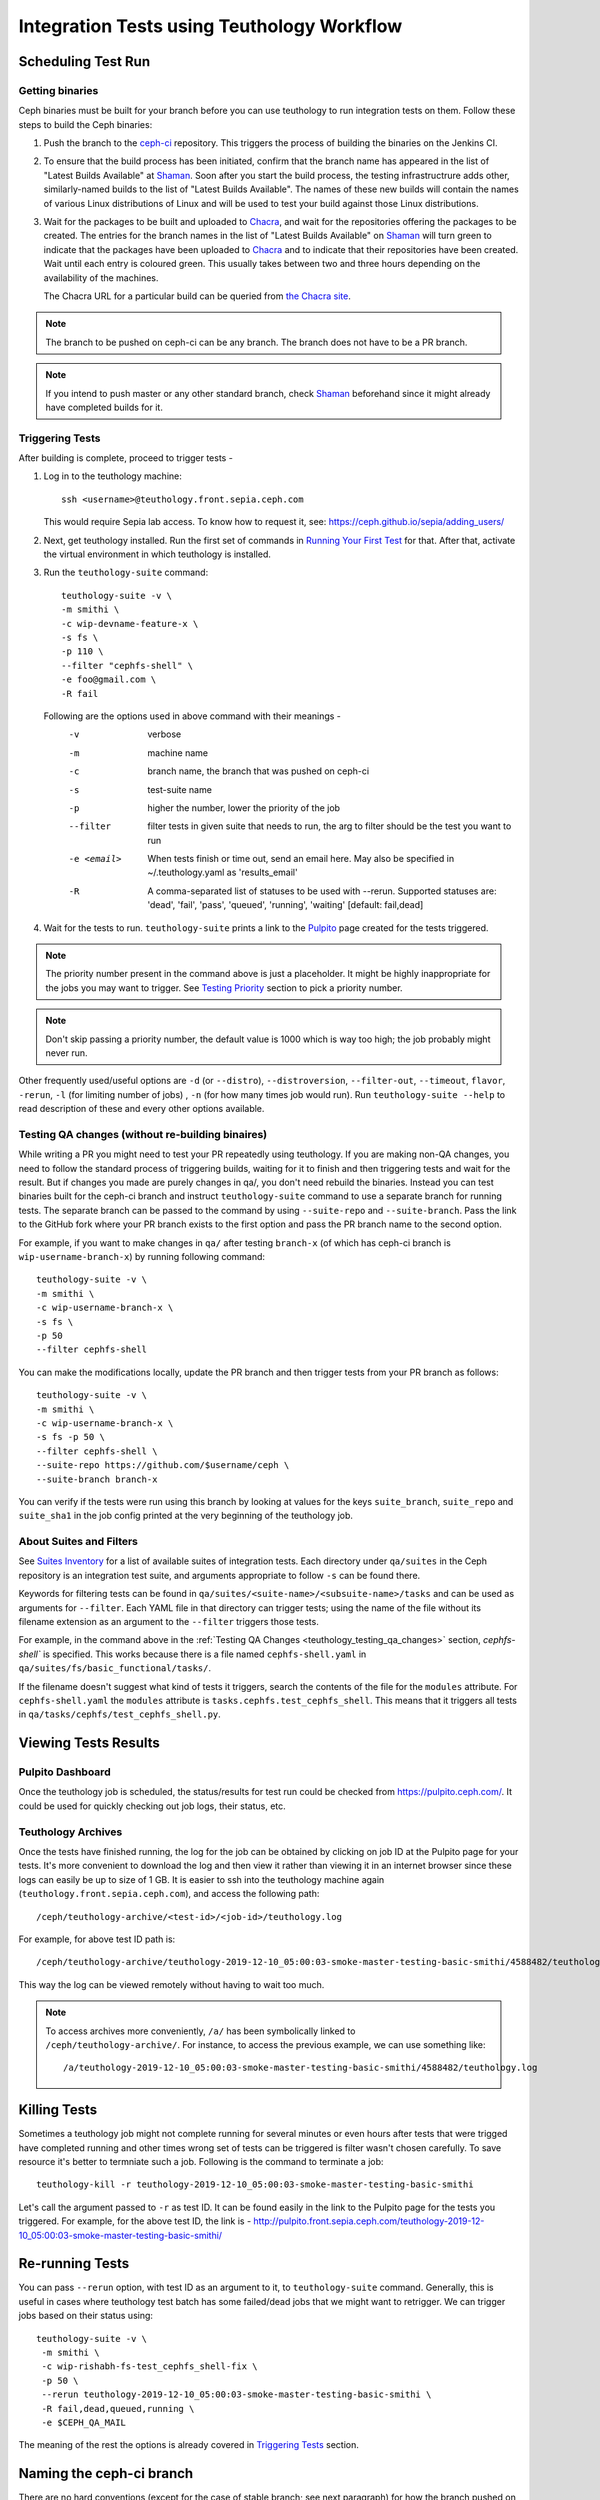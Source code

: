 .. _tests-integration-testing-teuthology-workflow:

Integration Tests using Teuthology Workflow
===========================================

Scheduling Test Run
-------------------

Getting binaries
****************

Ceph binaries must be built for your branch before you can use teuthology to run integration tests on them. Follow these steps to build the Ceph binaries:

#. Push the branch to the `ceph-ci`_ repository. This triggers the process of
   building the binaries on the Jenkins CI.

#. To ensure that the build process has been initiated, confirm that the branch
   name has appeared in the list of "Latest Builds Available" at `Shaman`_.
   Soon after you start the build process, the testing infrastructrure adds
   other, similarly-named builds to the list of "Latest Builds Available".
   The names of these new builds will contain the names of various Linux
   distributions of Linux and will be used to test your build against those
   Linux distributions. 

#. Wait for the packages to be built and uploaded to `Chacra`_, and wait for
   the repositories offering the packages to be created. The entries for the
   branch names in the list of "Latest Builds Available" on `Shaman`_ will turn
   green to indicate that the packages have been uploaded to `Chacra`_ and to
   indicate that their repositories have been created.  Wait until each entry
   is coloured green. This usually takes between two and three hours depending
   on the availability of the machines.
   
   The Chacra URL for a particular build can be queried from `the Chacra site`_.

.. note:: The branch to be pushed on ceph-ci can be any branch. The branch does
   not have to be a PR branch.

.. note:: If you intend to push master or any other standard branch, check
   `Shaman`_ beforehand since it might already have completed builds for it.

.. _the Chacra site: https://shaman.ceph.com/api/search/?status=ready&project=ceph


Triggering Tests
****************

After building is complete, proceed to trigger tests -

#. Log in to the teuthology machine::

       ssh <username>@teuthology.front.sepia.ceph.com

   This would require Sepia lab access. To know how to request it, see:
   https://ceph.github.io/sepia/adding_users/

#. Next, get teuthology installed. Run the first set of commands in
   `Running Your First Test`_ for that. After that, activate the virtual
   environment in which teuthology is installed.

#. Run the ``teuthology-suite`` command::

        teuthology-suite -v \
        -m smithi \
        -c wip-devname-feature-x \
        -s fs \
        -p 110 \
        --filter "cephfs-shell" \
        -e foo@gmail.com \
        -R fail

   Following are the options used in above command with their meanings -
        -v            verbose
        -m            machine name
        -c            branch name, the branch that was pushed on ceph-ci
        -s            test-suite name
        -p            higher the number, lower the priority of the job
        --filter      filter tests in given suite that needs to run, the arg to
                      filter should be the test you want to run
        -e <email>    When tests finish or time out, send an email
                      here. May also be specified in ~/.teuthology.yaml
                      as 'results_email'
        -R            A comma-separated list of statuses to be used
                      with --rerun. Supported statuses are: 'dead',
                      'fail', 'pass', 'queued', 'running', 'waiting'
                      [default: fail,dead]

#. Wait for the tests to run. ``teuthology-suite`` prints a link to the
   `Pulpito`_ page created for the tests triggered.

.. note:: The priority number present in the command above is just a
   placeholder. It might be highly inappropriate for the jobs you may want to
   trigger. See `Testing Priority`_ section to pick a priority number.

.. note:: Don't skip passing a priority number, the default value is 1000
   which is way too high; the job probably might never run.

Other frequently used/useful options are ``-d`` (or ``--distro``),
``--distroversion``, ``--filter-out``, ``--timeout``, ``flavor``, ``-rerun``,
``-l`` (for limiting number of jobs) , ``-n`` (for how many times job would
run). Run ``teuthology-suite --help`` to read description of these and every
other options available.

.. _teuthology_testing_qa_changes:

Testing QA changes (without re-building binaires)
*************************************************

While writing a PR you might need to test your PR repeatedly using teuthology.
If you are making non-QA changes, you need to follow the standard process of
triggering builds, waiting for it to finish and then triggering tests and
wait for the result.
But if changes you made are purely changes in qa/, you don't need rebuild the
binaries. Instead you can test binaries built for the ceph-ci branch and
instruct ``teuthology-suite`` command to use a separate branch for running
tests.
The separate branch can be passed to the command by using ``--suite-repo`` and
``--suite-branch``. Pass the link to the GitHub fork where your PR branch exists
to the first option and pass the PR branch name to the second option.

For example, if you want to make changes in ``qa/`` after testing ``branch-x``
(of which has ceph-ci branch is ``wip-username-branch-x``) by running
following command::

    teuthology-suite -v \
    -m smithi \
    -c wip-username-branch-x \
    -s fs \
    -p 50
    --filter cephfs-shell


You can make the modifications locally, update the PR branch and then
trigger tests from your PR branch as follows::

    teuthology-suite -v \
    -m smithi \
    -c wip-username-branch-x \
    -s fs -p 50 \
    --filter cephfs-shell \
    --suite-repo https://github.com/$username/ceph \
    --suite-branch branch-x

You can verify if the tests were run using this branch by looking at values
for the keys ``suite_branch``, ``suite_repo`` and ``suite_sha1`` in the job
config printed at the very beginning of the teuthology job.

About Suites and Filters
************************

See `Suites Inventory`_ for a list of available suites of integration tests.
Each directory under ``qa/suites`` in the Ceph repository is an integration
test suite, and arguments appropriate to follow ``-s`` can be found there.

Keywords for filtering tests can be found in
``qa/suites/<suite-name>/<subsuite-name>/tasks`` and can be used as arguments
for ``--filter``. Each YAML file in that directory can trigger tests; using the
name of the file without its filename extension as an argument to the
``--filter`` triggers those tests. 

For example, in the command above in the :ref:`Testing QA Changes
<teuthology_testing_qa_changes>` section, `cephfs-shell`` is specified. 
This works because there is a file named ``cephfs-shell.yaml`` in
``qa/suites/fs/basic_functional/tasks/``.

If the filename doesn't suggest what kind of tests it triggers, search the
contents of the file for the ``modules`` attribute. For ``cephfs-shell.yaml``
the ``modules`` attribute is ``tasks.cephfs.test_cephfs_shell``. This means
that it triggers all tests in ``qa/tasks/cephfs/test_cephfs_shell.py``.

Viewing Tests Results
---------------------

Pulpito Dashboard
*****************

Once the teuthology job is scheduled, the status/results for test run could
be checked from https://pulpito.ceph.com/.
It could be used for quickly checking out job logs, their status, etc.

Teuthology Archives
*******************

Once the tests have finished running, the log for the job can be obtained by
clicking on job ID at the Pulpito page for your tests. It's more convenient to
download the log and then view it rather than viewing it in an internet browser
since these logs can easily be up to size of 1 GB. It is easier to
ssh into the teuthology machine again (``teuthology.front.sepia.ceph.com``), and
access the following path::

    /ceph/teuthology-archive/<test-id>/<job-id>/teuthology.log

For example, for above test ID path is::

   /ceph/teuthology-archive/teuthology-2019-12-10_05:00:03-smoke-master-testing-basic-smithi/4588482/teuthology.log

This way the log can be viewed remotely without having to wait too
much.

.. note:: To access archives more conveniently, ``/a/`` has been symbolically
   linked to ``/ceph/teuthology-archive/``. For instance, to access the previous
   example, we can use something like::

   /a/teuthology-2019-12-10_05:00:03-smoke-master-testing-basic-smithi/4588482/teuthology.log

Killing Tests
-------------
Sometimes a teuthology job might not complete running for several minutes or
even hours after tests that were trigged have completed running and other
times wrong set of tests can be triggered is filter wasn't chosen carefully.
To save resource it's better to termniate such a job. Following is the command
to terminate a job::

      teuthology-kill -r teuthology-2019-12-10_05:00:03-smoke-master-testing-basic-smithi

Let's call the argument passed to ``-r`` as test ID. It can be found
easily in the link to the Pulpito page for the tests you triggered. For
example, for the above test ID, the link is - http://pulpito.front.sepia.ceph.com/teuthology-2019-12-10_05:00:03-smoke-master-testing-basic-smithi/

Re-running Tests
----------------
You can pass ``--rerun`` option, with test ID as an argument to it, to
``teuthology-suite`` command. Generally, this is useful in cases where teuthology test
batch has some failed/dead jobs that we might want to retrigger. We can trigger
jobs based on their status using::

   teuthology-suite -v \
    -m smithi \
    -c wip-rishabh-fs-test_cephfs_shell-fix \
    -p 50 \
    --rerun teuthology-2019-12-10_05:00:03-smoke-master-testing-basic-smithi \
    -R fail,dead,queued,running \
    -e $CEPH_QA_MAIL

The meaning of the rest the options is already covered in `Triggering Tests`_
section.

Naming the ceph-ci branch
-------------------------
There are no hard conventions (except for the case of stable branch; see
next paragraph) for how the branch pushed on ceph-ci is named. But, to make
builds and tests easily identitifiable on Shaman and Pulpito respectively,
prepend it with your name. For example branch ``feature-x`` can be named
``wip-yourname-feature-x`` while pushing on ceph-ci.

In case you are using one of the stable branches (e.g.  nautilis, mimic,
etc.), include the name of that stable branch in your ceph-ci branch name.
For example, ``feature-x`` PR branch should be named as
``wip-feature-x-nautilus``. *This is not just a matter of convention but this,
more essentially, builds your branch in the correct environment.*

Delete the branch from ceph-ci, once it's not required anymore. If you are
logged in at GitHub, all your branches on ceph-ci can be easily found here -
https://github.com/ceph/ceph-ci/branches.

.. _ceph-ci: https://github.com/ceph/ceph-ci
.. _Chacra: https://github.com/ceph/chacra/blob/master/README.rst
.. _Pulpito: http://pulpito.front.sepia.ceph.com/
.. _Running Your First Test: ../../running-tests-locally/#running-your-first-test
.. _Shaman: https://shaman.ceph.com/builds/ceph/
.. _Suites Inventory: ../tests-integration-testing-teuthology-intro/#suites-inventory
.. _Testing Priority: ../tests-integration-testing-teuthology-intro/#testing-priority
.. _Triggering Tests: ../tests-integration-testing-teuthology-workflow/#triggering-tests
.. _tests-sentry-developers-guide: ../tests-sentry-developers-guide/
